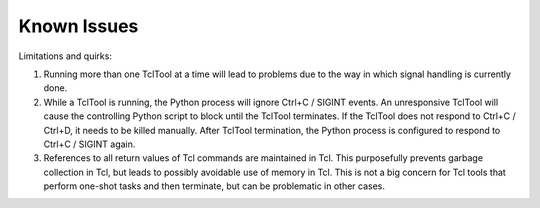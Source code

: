 Known Issues
============

Limitations and quirks:

1. Running more than one TclTool at a time will lead to problems due to the way in which signal handling is currently done.
2. While a TclTool is running, the Python process will ignore Ctrl+C / SIGINT events. An unresponsive TclTool will cause the controlling Python script to block until the TclTool terminates. If the TclTool does not respond to Ctrl+C / Ctrl+D, it needs to be killed manually. After TclTool termination, the Python process is configured to respond to Ctrl+C / SIGINT again.  
3. References to all return values of Tcl commands are maintained in Tcl. This purposefully prevents garbage collection in Tcl, but leads to possibly avoidable use of memory in Tcl. This is not a big concern for Tcl tools that perform one-shot tasks and then terminate, but can be problematic in other cases.